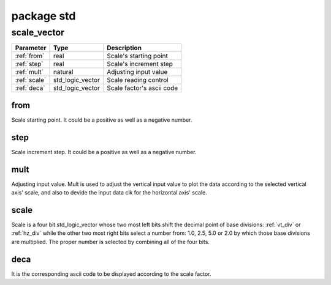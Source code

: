package std
===========

.. _scale_vector:

scale_vector
------------

=================== =================== ===========================
Parameter           Type                Description
=================== =================== ===========================
:ref:`from`         real                Scale's starting point
:ref:`step`         real                Scale's increment step
:ref:`mult`         natural             Adjusting input value
:ref:`scale`        std_logic_vector    Scale reading control
:ref:`deca`         std_logic_vector    Scale factor's ascii code
=================== =================== ===========================

.. _from:

from
~~~~

Scale starting point. It could be a positive as well as a negative number.

.. _step:

step
~~~~

Scale increment step. It could be a positive as well as a negative number.

.. _mult:

mult
~~~~

Adjusting input value. Mult is used to adjust the vertical input value to plot
the data according to the selected vertical axis' scale, and also to devide the
input data clk for the horizontal axis' scale.

.. _scale:

scale
~~~~~

Scale is a four bit std_logic_vector whose two most left bits shift the decimal
point of base divisions: :ref:`vt_div` or :ref:`hz_div` while the other two
most right bits select a number from: 1.0, 2.5, 5.0 or 2.0 by which those base
divisions are multiplied. The proper number is selected by combining all of the
four bits.

.. image:: scale.svg
   :target: images/scale.svg

.. _deca:

deca
~~~~

It is the corresponding ascii code to be displayed according to the scale factor.
